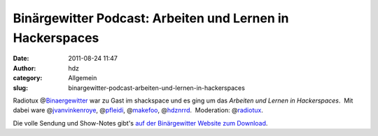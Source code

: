 Binärgewitter Podcast: Arbeiten und Lernen in Hackerspaces
##########################################################
:date: 2011-08-24 11:47
:author: hdz
:category: Allgemein
:slug: binargewitter-podcast-arbeiten-und-lernen-in-hackerspaces

|image0|\ Radiotux @\ `Binaergewitter <https://twitter.com/binaergewitter>`__ war zu Gast im shackspace und es ging um das *Arbeiten und Lernen in Hackerspaces*.  Mit dabei ware @\ `jvanvinkenroye <https://twitter.com/jvanvinkenroye>`__, @\ `pfleidi <https://twitter.com/pfleidi>`__, @\ `makefoo <https://twitter.com/makefoo>`__, @\ `hdznrrd <https://twitter.com/hdznrrd>`__.  Moderation: @\ `radiotux <https://twitter.com/radiotux>`__.

Die volle Sendung und Show-Notes gibt's `auf der Binärgewitter Website
zum
Download <http://blog.radiotux.de/2011/08/24/binargewitter-3-arbeiten-und-lernen-im-hackerspace/>`__.

.. |image0| image:: http://shackspace.de/wp-content/uploads/2011/08/Bin_rgewitter-Logo-j-150x150.png
   :target: http://shackspace.de/wp-content/uploads/2011/08/Bin_rgewitter-Logo-j.png


